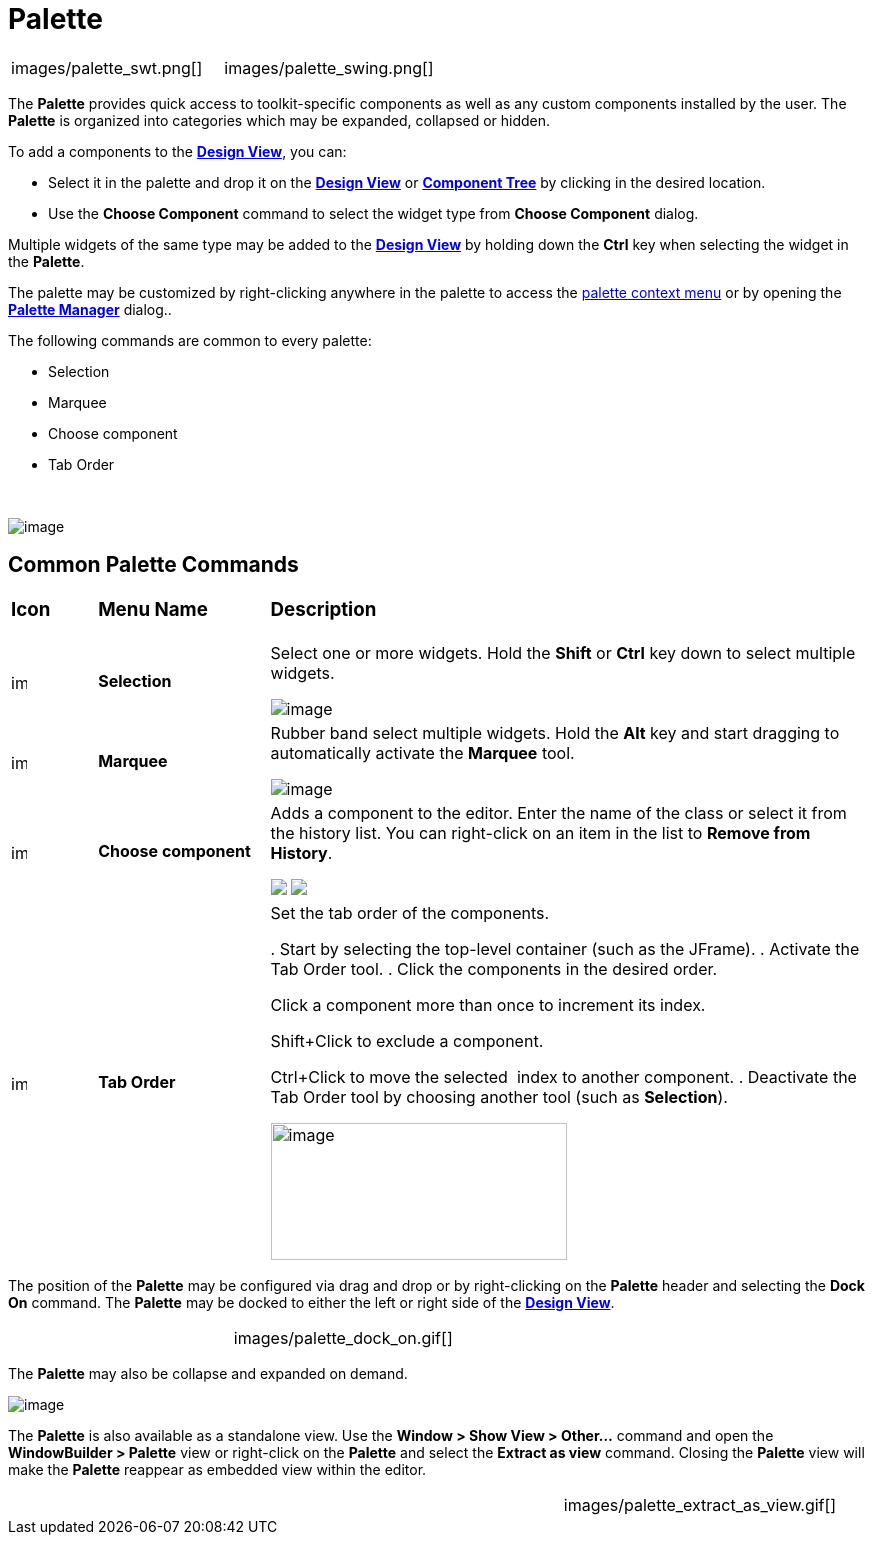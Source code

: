 = Palette

[cols="a,a"]
|===
| images/palette_swt.png[]
| images/palette_swing.png[]
|===

The *Palette* provides quick access to toolkit-specific components as
well as any custom components installed by the user. The *Palette* is
organized into categories which may be expanded, collapsed or hidden.

To add a components to the *xref:design_view.adoc[Design View]*, you
can:

* Select it in the palette and drop it on the
*xref:design_view.adoc[Design View]* or
*xref:component_tree.adoc[Component Tree]* by clicking in the desired location.
* Use the *Choose Component* command to select the widget type from *Choose Component* dialog.

Multiple widgets of the same type may be added to the
*xref:design_view.adoc[Design View]* by holding down the *Ctrl* key when
selecting the widget in the *Palette*.

The palette may be customized by right-clicking anywhere in the palette
to access the xref:palette_context_menu.adoc[palette context menu] or by
opening the *xref:palette_manager.adoc[Palette Manager]* dialog..

The following commands are common to every palette:

* Selection
* Marquee
* Choose component
* Tab Order

 

image:images/palette_context_menu.png[image]

== Common Palette Commands

[width="100%",cols="10%,20%,70%"]
|===
a|
=== Icon
a|
=== Menu Name
a|
=== Description

|image:images/SelectionTool.gif[image,width=16,height=16]
|*Selection*
| Select one or more widgets. Hold the *Shift* or *Ctrl* key down to
select multiple widgets.

image:images/single_selection.png[image]

|image:images/MarqueeSelectionTool.gif[image,width=16,height=16]
|*Marquee*
| Rubber band select multiple widgets. Hold the *Alt* key and start
dragging to automatically activate the *Marquee* tool.

image:images/marquee_select.png[image]

|image:images/ChooseComponent.gif[image,width=16,height=16]
|*Choose component*
| Adds a component to the editor. Enter the name of the class or select it
from the history list. You can right-click on an item in the list to
*Remove from History*.

+++
<p>
  <img src="images/choose_component_dialog.png" align="top">
  <img src="images/remove_from_history.png" align="top">
</p>
+++

|image:images/tab_order.gif[image,width=16,height=16]
|*Tab Order*
| Set the tab order of the components.

. Start by selecting the top-level container (such as the JFrame).
. Activate the Tab Order tool.
. Click the components in the desired order.

Click a component more than once to increment its index.

Shift+Click to exclude a component.

Ctrl+Click to move the selected  index to another component.
. Deactivate the Tab Order tool by choosing another tool (such as
*Selection*).

image:images/set_tab_order.png[image,width=296,height=137]
|===

The position of the *Palette* may be configured via drag and drop or by
right-clicking on the *Palette* header and selecting the *Dock On*
command. The *Palette* may be docked to either the left or right side of
the *xref:design_view.adoc[Design View]*.

[cols="a,a"]
|===
| ../preferences/images/flyout_palette1.png[]
| images/palette_dock_on.gif[]
|===

The *Palette* may also be collapse and expanded on demand.

image:../preferences/images/flyout_palette2.png[image] 

The *Palette* is also available as a standalone view. Use the *Window >
Show View > Other...* command and open the *WindowBuilder > Palette*
view or right-click on the *Palette* and select the *Extract as view*
command. Closing the *Palette* view will make the *Palette* reappear as
embedded view within the editor.

[cols="a,a,a"]
|===
| ../preferences/images/windowbuilder_views.png[]
| ../preferences/images/palette_view.png[]
| images/palette_extract_as_view.gif[]
|===